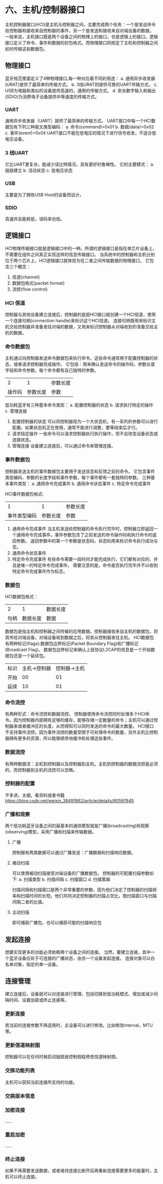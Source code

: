 * 六、主机/控制器接口
主机控制器接口(HCI)是主机与控制器之间，主要完成两个任务：一个是发送命令给控制器和接收来自控制器的事件，另一个是发送和接收来自对端设备的数据。
一般来说，主机接口既是两个设备之间的物理上的接口，也是逻辑上的接口。逻辑接口定义了命令、事件和数据的封包格式。而物理接口则规定了主机和控制器之间如何传输这些数据包。
** 物理接口
蓝牙规范里面定义了4种物理接口,每一种对应着不同的用途：
a. 通用异步收发器(URAT)提供了最简单的传输方式。
b. 3线URAT则提供可靠的UART传输方式。
c. USB为电脑和类似的设备提供高速的，通用的传输方式。
d. 安全数字输入和输出(SDIO)为消费电子设备提供中等速度的传输方式。
*** UART
通用异步收发器（UART）提供了最简单的传输方式。
UART接口中每一个HCI数据包有下列三种报文类型编码：
a. 命令(command)=0x01
b. 数据(data)=0x02
c. 事件(event)=0x04
UART接口不能在低电压的情况下进行信号收发，不适合低电压设备。
*** 3 线UART
它比UART更复杂，能减少误比特情况，具有更好的鲁棒性。
它的主要模式：
a. 链路建立
b. 活动状态
c. 低电压状态
*** USB
主要是为了拥有USB Host的设备而设计。
*** SDIO
高速并且能耗低，误码率也低。
** 逻辑接口
HCI物理传输接口就是逻辑接口中的一种。所谓的逻辑接口是指在单芯片设备上，不需要在组件之间真正实现这样的信息传输接口。
当系统中的控制器和主机分别位于两个芯片上，HCI逻辑接口就体现为在二者之间传输数据的物理接口。
它包含三个概念：
1. 信道(channel)
2. 数据包格式(packet format)
3. 流控(flow control)
*** HCI 信道
控制器与其他设备建立连接后，控制器的底层HCI接口就创建一个HCI信道，使用一个连接句柄(connection handle)来标识这个HCI信道。
连接句柄既用来标识主机交给控制器并准备发往对端的数据，又用来标识控制器从对端收到的准备交给主机的数据。
*** 命令数据包
主机通过向控制器发送命令数据包来执行命令。这些命令通常用于配置控制器的状态，或者请求控制器完成操作。
它包括：用来确认发送命令的操作码，参数长度字段和命令参数。每个命令都有自己独特的参数。
|      2 |        1 | 参数长度 |
| 操作码 | 参数长度 | 参数     |
低功耗蓝牙有三种基本命令类型：
a. 配置控制器的状态
b. 请求执行特定的操作
c. 管理连接
1. 配置控制器的状态
   可以将控制器视为一个大状态机，有一系列的参数可以进行配置。如果状态机正在使用，通常不能进行调整，要等结束后才行。
2. 请求指定操作
   一些命令可以请求控制器执行执行操作，但不会改变设备状态或连接状态。
3. 管理连接
   设备建立连接后，可以通过命令来管理连接。
*** 事件数据包
控制器发送主机的事件数据包主要用于发送信息和反馈之前的命令。
它包含事件类型编码、参数的长度字段和事件参数，每个事件都有一套独特的参数。
三种基本事件类型：
a. 通用命令完成事件
b. 通用命令状态事件
c. 特定命令完成事件

HCI事件数据包格式:
|            1 |        1 | 参数长度 |
| 事件类型编码 | 参数长度 | 参数     |

1. 通用命令完成事件
   当主机发送给控制器的命令执行完毕时，控制器立即返回一个通用命令完成事件。事件参数包含了之前发送的命令操作码和执行命令的返回参数。
   返回参数中的第一个参数是状态码，状态码用来标识命令执行成功与否。
2. 通用命令状态事件
3. 特定命令完成事件
   有些命令需要一段时间才能完成执行，它们都有对应的、并且是唯一的特定命令完成事件。
   需要注意的是，命令是否执行完毕并不以收到特定命令完成事件作为标志。
*** 数据包
HCI数据包格式：
|         2 |        1 | 数据长度 |
| 句柄\标记 | 数据长度 | 数据     |
数据包是指主机和控制器之间传输的应用数据。控制器接收来自主机的数据包，将其传给对端设备。对端设备收到数据之后，将其从控制器发往主机。
HCI数据包有两种标记(flags):数据包边界标记(Packet Boundary Flag)和广播标记(Broadcast Flag)。
数据包边界标记来确认上层协议L2CAP的信息是一个开始数据包还是一个延续包。
| 标识 | 主机->控制器 | 控制器->主机 |
| 开始 |           00 |           01 |
| 延续 |           10 |           01 |
*** 命令流控
有两种形式：命令流控和数据流控。
控制器使用命令流控同时处理多个HCI命令。因为控制器内部拥有足够的缓存，能够存储一定数量的命令；主机可以通过控制器来或者缓冲区的长度，从而得知可以同时发送的命令的最大数量。
HCI接口不支持事件流控。因为事件流控的数量受限于可处理命令的数量，另外主机比控制器拥有更多的资源，所以能够顺序地缓冲和处理这些事件。
*** 数据流控
有两种数据流：主机到控制器以及控制器到主机。主机到控制器的数据流控是必须的，而控制器到主机的流控可以忽略。
*** 控制器的配置
不多讲，太细，看资料或者书籍
https://blog.csdn.net/weixin_38491862/article/details/80597845
*** 广播和观察
两个低功耗蓝牙设备之间的最基本的通信模型就是广播(broadcasting)和观察(observing)模型，采用广播和扫描来传输数据。
**** 广播
控制器有两类数据可以通过广播发送：广播数据和扫描响应数据。
[[file:images/broadcast.png]]
**** 被动扫描
可以使用被动扫描接受对端设备的广播数据包。
控制器的可配置扫描参数如下:
a. 扫描类型
b. 扫描间隔
c. 扫描窗口
d. 扫描策越

扫描间隔和扫描窗口是两个非常重要的参数，因为他们决定了控制器的扫描频率和扫描时间的长短。他们共同决定控制器的扫描占空比，既扫描窗口与扫描间隔二者的比值。
[[file:images/unactiveScan.png]]
**** 主动扫描
即可捕获广播包，也可以捕获可能的扫描响应包
[[file:images/scan.png]]
** 发起连接
想要实现更多的功能必须依赖两个设备之间的连接。
当然，要建立连接，其中一个蓝牙设备应处于可连接的广播状态，由另一个设备发起连接。
连接对象可以白名单对象，指定的单一设备。
** 连接管理
建立连接后，设备就可以对连接进行管理，包括切换到低功耗模式、增加或减少间隔时间、设置加密或终止连接等。
*** 更新连接
若当前的连接参数不再适用时，主设备可以进行修改。比如修改interval，MTU等。
[[file:images/updateConnection.png]]
*** 更新信道映射图
控制器可以在任何时候启动链路层控制规程修改信道映射图。
[[file:images/updateChannelMap.png]]
*** 交换功能列表
主机可以获知当前连接所支持的功能。
[[file:images/exchangeFeatures.png]]
*** 交换版本信息
*** 加密连接
......
*** 重启加密
......
*** 终止连接
如果不再需要发送数据，或者维持连接比断开后再重新连接需要更多的能量时，主机可以终止连接。
[[file:images/closeConnection.png]]

